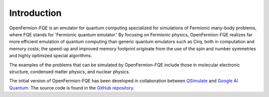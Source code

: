 Introduction
************

OpenFermion-FQE is an emulator for quantum computing specialized for simulations of Fermionic many-body problems,
where FQE stands for 'Fermionic quantum emulator.' By focusing on Fermionic physics,
OpenFermion-FQE realizes far more efficient emulation of quantum computing than generic quantum emulators such as Cirq,
both in computation and memory costs; the speed-up and improved memory footprint originate from the use of the spin and
number symmetries and highly optimized special algorithms.

The examples of the problems that can be simulated by OpenFermion-FQE include those in molecular electronic structure,
condensed matter physics, and nuclear physics.

The initial version of OpenFermion-FQE has been developed in collaboration between `QSimulate <https://qsimulate.com>`_ and
`Google AI Quantum <https://research.google/teams/applied-science/quantum/>`_.
The source code is found in the `GitHub repository <https://github.com/qsimulate/OpenFermion-FQE>`_.
